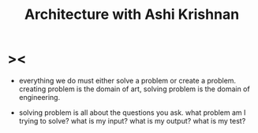 #+title: Architecture with Ashi Krishnan

* ><

  - everything we do must either solve a problem or create a problem.
    creating problem is the domain of art,
    solving problem is the domain of engineering.

  - solving problem is all about the questions you ask.
    what problem am I trying to solve?
    what is my input?
    what is my output?
    what is my test?
